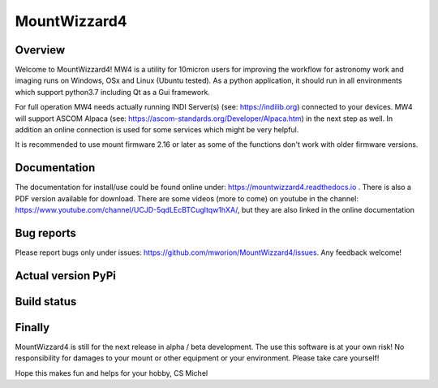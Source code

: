 MountWizzard4
=============

Overview
--------
Welcome to MountWizzard4! MW4 is a utility for 10micron users for improving the workflow for
astronomy work and imaging runs on Windows, OSx and Linux (Ubuntu tested). As a python
application, it should run in all environments which support python3.7 including
Qt as a Gui framework.

For full operation MW4 needs actually running INDI Server(s) (see: https://indilib.org)
connected to your devices. MW4 will support ASCOM Alpaca
(see: https://ascom-standards.org/Developer/Alpaca.htm) in the next step as well. In
addition an online connection is used for some services which might be very helpful.

It is recommended to use mount firmware 2.16 or later as some of the functions don't work
with older firmware versions.

Documentation
-------------
The documentation for install/use could be found online under:
https://mountwizzard4.readthedocs.io . There is also a PDF version available for download.
There are some videos (more to come) on youtube in the channel:
https://www.youtube.com/channel/UCJD-5qdLEcBTCugltqw1hXA/, but they are also linked in the
online documentation

Bug reports
-----------
Please report bugs only under issues: https://github.com/mworion/MountWizzard4/issues.
Any feedback welcome!

Actual version PyPi
-------------------

.. image:: https://img.shields.io/pypi/v/mountwizzard4.svg
    :target: https://pypi.python.org/pypi/mountwizzard4
    :alt: MountWizzard4's PyPI Status

Build status
------------

.. image:: https://github.com/mworion/MountWizzard4/workflows/Python3.5%20Ubuntu/badge.svg
.. image:: https://github.com/mworion/MountWizzard4/workflows/Python3.5%20Windows/badge.svg
.. image:: https://github.com/mworion/MountWizzard4/workflows/Python3.5%20MacOS/badge.svg


.. image:: https://github.com/mworion/MountWizzard4/workflows/Python3.6%20Ubuntu/badge.svg
    :align: center
.. image:: https://github.com/mworion/MountWizzard4/workflows/Python3.6%20Windows/badge.svg
    :align: center
.. image:: https://github.com/mworion/MountWizzard4/workflows/Python3.6%20MacOS/badge.svg
    :align: center

.. image:: https://github.com/mworion/MountWizzard4/workflows/Python3.7%20Ubuntu/badge.svg
    :align: center
.. image:: https://github.com/mworion/MountWizzard4/workflows/Python3.7%20Windows/badge.svg
    :align: center
.. image:: https://github.com/mworion/MountWizzard4/workflows/Python3.7%20MacOS/badge.svg
    :align: center

.. image:: https://github.com/mworion/MountWizzard4/workflows/Python3.8%20Ubuntu/badge.svg
    :align: center
.. image:: https://github.com/mworion/MountWizzard4/workflows/Python3.8%20Windows/badge.svg
    :align: center
.. image:: https://github.com/mworion/MountWizzard4/workflows/Python3.8%20MacOS/badge.svg
    :align: center

Finally
-------
MountWizzard4 is still for the next release in alpha / beta development.
The use this software is at your own risk! No responsibility for damages to your mount or
other equipment or your environment. Please take care yourself!

Hope this makes fun and helps for your hobby, CS Michel
